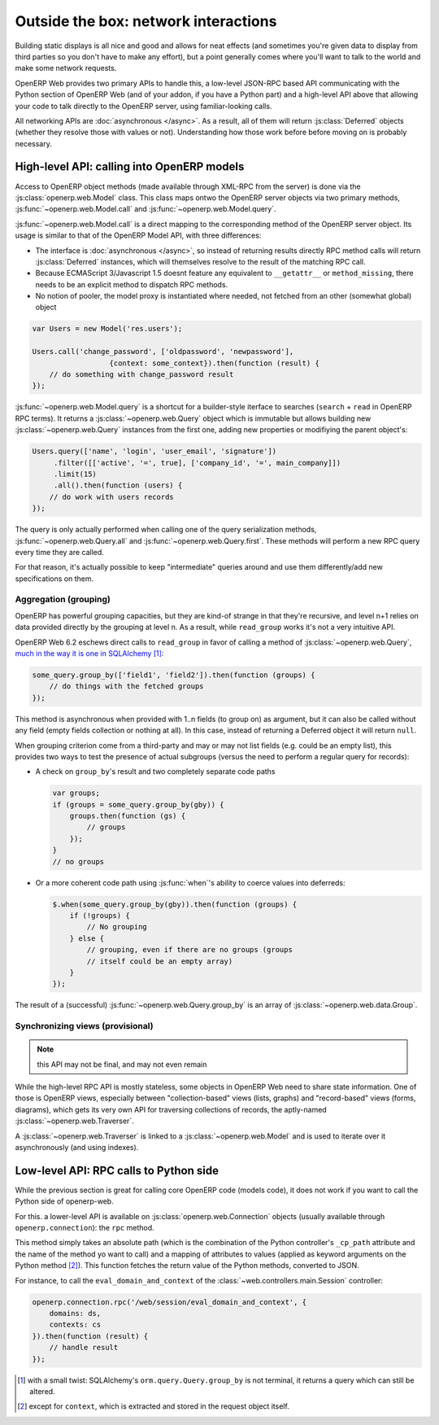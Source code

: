 Outside the box: network interactions
=====================================

Building static displays is all nice and good and allows for neat
effects (and sometimes you're given data to display from third parties
so you don't have to make any effort), but a point generally comes
where you'll want to talk to the world and make some network requests.

OpenERP Web provides two primary APIs to handle this, a low-level
JSON-RPC based API communicating with the Python section of OpenERP
Web (and of your addon, if you have a Python part) and a high-level
API above that allowing your code to talk directly to the OpenERP
server, using familiar-looking calls.

All networking APIs are :doc:`asynchronous </async>`. As a result, all
of them will return :js:class:`Deferred` objects (whether they resolve
those with values or not). Understanding how those work before before
moving on is probably necessary.

High-level API: calling into OpenERP models
-------------------------------------------

Access to OpenERP object methods (made available through XML-RPC from
the server) is done via the :js:class:`openerp.web.Model` class. This
class maps ontwo the OpenERP server objects via two primary methods,
:js:func:`~openerp.web.Model.call` and
:js:func:`~openerp.web.Model.query`.

:js:func:`~openerp.web.Model.call` is a direct mapping to the
corresponding method of the OpenERP server object. Its usage is
similar to that of the OpenERP Model API, with three differences:

* The interface is :doc:`asynchronous </async>`, so instead of
  returning results directly RPC method calls will return
  :js:class:`Deferred` instances, which will themselves resolve to the
  result of the matching RPC call.

* Because ECMAScript 3/Javascript 1.5 doesnt feature any equivalent to
  ``__getattr__`` or ``method_missing``, there needs to be an explicit
  method to dispatch RPC methods.

* No notion of pooler, the model proxy is instantiated where needed,
  not fetched from an other (somewhat global) object

.. code-block:: javascript

    var Users = new Model('res.users');

    Users.call('change_password', ['oldpassword', 'newpassword'],
                      {context: some_context}).then(function (result) {
        // do something with change_password result
    });

:js:func:`~openerp.web.Model.query` is a shortcut for a builder-style
iterface to searches (``search`` + ``read`` in OpenERP RPC terms). It
returns a :js:class:`~openerp.web.Query` object which is immutable but
allows building new :js:class:`~openerp.web.Query` instances from the
first one, adding new properties or modifiying the parent object's:

.. code-block:: javascript

    Users.query(['name', 'login', 'user_email', 'signature'])
         .filter([['active', '=', true], ['company_id', '=', main_company]])
         .limit(15)
         .all().then(function (users) {
        // do work with users records
    });

The query is only actually performed when calling one of the query
serialization methods, :js:func:`~openerp.web.Query.all` and
:js:func:`~openerp.web.Query.first`. These methods will perform a new
RPC query every time they are called.

For that reason, it's actually possible to keep "intermediate" queries
around and use them differently/add new specifications on them.

.. js:class:: openerp.web.Model(name)

    .. js:attribute:: openerp.web.Model.name

        name of the OpenERP model this object is bound to

    .. js:function:: openerp.web.Model.call(method[, args][, kwargs])

         Calls the ``method`` method of the current model, with the
         provided positional and keyword arguments.

         :param String method: method to call over rpc on the
                               :js:attr:`~openerp.web.Model.name`
         :param Array<> args: positional arguments to pass to the
                              method, optional
         :param Object<> kwargs: keyword arguments to pass to the
                                 method, optional
         :rtype: Deferred<>         

    .. js:function:: openerp.web.Model.query(fields)

         :param Array<String> fields: list of fields to fetch during
                                      the search
         :returns: a :js:class:`~openerp.web.Query` object
                   representing the search to perform

.. js:class:: openerp.web.Query(fields)

    The first set of methods is the "fetching" methods. They perform
    RPC queries using the internal data of the object they're called
    on.

    .. js:function:: openerp.web.Query.all()

        Fetches the result of the current
        :js:class:`~openerp.web.Query` object's search.

        :rtype: Deferred<Array<>>

    .. js:function:: openerp.web.Query.first()

       Fetches the **first** result of the current
       :js:class:`~openerp.web.Query`, or ``null`` if the current
       :js:class:`~openerp.web.Query` does have any result.

       :rtype: Deferred<Object | null>

    .. js:function:: openerp.web.Query.count()

       Fetches the number of records the current
       :js:class:`~openerp.web.Query` would retrieve.

       :rtype: Deferred<Number>

    .. js:function:: openerp.web.Query.group_by(grouping...)

       Fetches the groups for the query, using the first specified
       grouping parameter

       :param Array<String> grouping: Lists the levels of grouping
                                      asked of the server. Grouping
                                      can actually be an array or
                                      varargs.
       :rtype: Deferred<Array<openerp.web.Group>> | null

    The second set of methods is the "mutator" methods, they create a
    **new** :js:class:`~openerp.web.Query` object with the relevant
    (internal) attribute either augmented or replaced.

    .. js:function:: openerp.web.Query.context(ctx)

       Adds the provided ``ctx`` to the query, on top of any existing
       context

    .. js:function:: openerp.web.Query.filter(domain)

       Adds the provided domain to the query, this domain is
       ``AND``-ed to the existing query domain.

    .. js:function:: opeenrp.web.Query.offset(offset)

       Sets the provided offset on the query. The new offset
       *replaces* the old one.

    .. js:function:: openerp.web.Query.limit(limit)

       Sets the provided limit on the query. The new limit *replaces*
       the old one.

    .. js:function:: openerp.web.Query.order_by(fields…)

       Overrides the model's natural order with the provided field
       specifications. Behaves much like Django's `QuerySet.order_by
       <https://docs.djangoproject.com/en/dev/ref/models/querysets/#order-by>`_:

       * Takes 1..n field names, in order of most to least importance
         (the first field is the first sorting key). Fields are
         provided as strings.

       * A field specifies an ascending order, unless it is prefixed
         with the minus sign "``-``" in which case the field is used
         in the descending order

       Divergences from Django's sorting include a lack of random sort
       (``?`` field) and the inability to "drill down" into relations
       for sorting.

Aggregation (grouping)
~~~~~~~~~~~~~~~~~~~~~~

OpenERP has powerful grouping capacities, but they are kind-of strange
in that they're recursive, and level n+1 relies on data provided
directly by the grouping at level n. As a result, while ``read_group``
works it's not a very intuitive API.

OpenERP Web 6.2 eschews direct calls to ``read_group`` in favor of
calling a method of :js:class:`~openerp.web.Query`, `much in the way
it is one in SQLAlchemy
<http://docs.sqlalchemy.org/en/latest/orm/query.html#sqlalchemy.orm.query.Query.group_by>`_ [#]_:

.. code-block:: javascript

    some_query.group_by(['field1', 'field2']).then(function (groups) {
        // do things with the fetched groups
    });

This method is asynchronous when provided with 1..n fields (to group
on) as argument, but it can also be called without any field (empty
fields collection or nothing at all). In this case, instead of
returning a Deferred object it will return ``null``.

When grouping criterion come from a third-party and may or may not
list fields (e.g. could be an empty list), this provides two ways to
test the presence of actual subgroups (versus the need to perform a
regular query for records):

* A check on ``group_by``'s result and two completely separate code
  paths

  .. code-block:: javascript

      var groups;
      if (groups = some_query.group_by(gby)) {
          groups.then(function (gs) {
              // groups
          });
      }
      // no groups

* Or a more coherent code path using :js:func:`when`'s ability to
  coerce values into deferreds:

  .. code-block:: javascript

      $.when(some_query.group_by(gby)).then(function (groups) {
          if (!groups) {
              // No grouping
          } else {
              // grouping, even if there are no groups (groups
              // itself could be an empty array)
          }
      });

The result of a (successful) :js:func:`~openerp.web.Query.group_by` is
an array of :js:class:`~openerp.web.data.Group`.

Synchronizing views (provisional)
~~~~~~~~~~~~~~~~~~~~~~~~~~~~~~~~~

.. note:: this API may not be final, and may not even remain

While the high-level RPC API is mostly stateless, some objects in
OpenERP Web need to share state information. One of those is OpenERP
views, especially between "collection-based" views (lists, graphs) and
"record-based" views (forms, diagrams), which gets its very own API
for traversing collections of records, the aptly-named
:js:class:`~openerp.web.Traverser`.

A :js:class:`~openerp.web.Traverser` is linked to a
:js:class:`~openerp.web.Model` and is used to iterate over it
asynchronously (and using indexes).

.. js:class:: openerp.web.Traverser(model)

    .. js:function:: openerp.web.Traverser.model()

        :returns: the :js:class:`~openerp.web.Model` this traverser
                  instance is bound to

    .. js:function:: openerp.web.Traverser.index([idx])

        If provided with an index parameter, sets that as the new
        index for the traverser.

        :param Number idx: the new index for the traverser
        :returns: the current index for the traverser

    .. js:function:: openerp.web.Traverser.current([fields])

        Fetches the traverser's "current" record (that is, the record
        at the current index of the traverser)

        :param Array<String> fields: fields to return in the record
        :rtype: Deferred<>

    .. js:function:: openerp.web.Traverser.next([fields])

        Increases the traverser's internal index by one, the fetches
        the corresponding record. Roughly equivalent to:

        .. code-block:: javascript

            var idx = traverser.index();
            traverser.index(idx+1);
            traverser.current();

        :param Array<String> fields: fields to return in the record
        :rtype: Deferred<>

    .. js:function:: openerp.web.Traverser.previous([fields])

        Similar to :js:func:`~openerp.web.Traverser.next` but iterates
        the traverser backwards rather than forward.

        :param Array<String> fields: fields to return in the record
        :rtype: Deferred<>

    .. js:function:: openerp.web.Traverser.size()

        Shortcut to checking the size of the backing model, calling
        ``traverser.size()`` is equivalent to calling
        ``traverser.model().query([]).count()``

        :rtype: Deferred<Number>

Low-level API: RPC calls to Python side
---------------------------------------

While the previous section is great for calling core OpenERP code
(models code), it does not work if you want to call the Python side of
openerp-web.

For this. a lower-level API is available on
:js:class:`openerp.web.Connection` objects (usually available through
``openerp.connection``): the ``rpc`` method.

This method simply takes an absolute path (which is the combination of
the Python controller's ``_cp_path`` attribute and the name of the
method yo want to call) and a mapping of attributes to values (applied
as keyword arguments on the Python method [#]_). This function fetches
the return value of the Python methods, converted to JSON.

For instance, to call the ``eval_domain_and_context`` of the
:class:`~web.controllers.main.Session` controller:

.. code-block:: javascript

    openerp.connection.rpc('/web/session/eval_domain_and_context', {
        domains: ds,
        contexts: cs
    }).then(function (result) {
        // handle result
    });

.. [#] with a small twist: SQLAlchemy's ``orm.query.Query.group_by``
       is not terminal, it returns a query which can still be altered.

.. [#] except for ``context``, which is extracted and stored in the
       request object itself.
